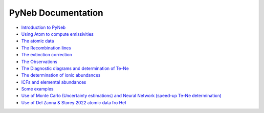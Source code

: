 *************************
PyNeb Documentation
*************************

* `Introduction to PyNeb <Notebooks/PyNeb_manual_1.ipynb>`_
* `Using Atom to compute emissivities <Notebooks/PyNeb_manual_2.ipynb>`_
* `The atomic data <Notebooks/PyNeb_manual_3.ipynb>`_
* `The Recombination lines <Notebooks/PyNeb_manual_4.ipynb>`_
* `The extinction correction <Notebooks/PyNeb_manual_5.ipynb>`_
* `The Observations <Notebooks/PyNeb_manual_6.ipynb>`_
* `The Diagnostic diagrams and determination of Te-Ne <Notebooks/PyNeb_manual_7.ipynb>`_
* `The determination of ionic abundances <Notebooks/PyNeb_manual_7b.ipynb>`_
* `ICFs and elemental abundances <Notebooks/PyNeb_manual_8.ipynb>`_
* `Some examples <Notebooks/Some_examples.ipynb>`_
* `Use of Monte Carlo (Uncertainty estimations) and Neural Network (speed-up Te-Ne determination) <Notebooks/MonteCarlo_and_ANN.ipynb>`_
* `Use of Del Zanna & Storey 2022 atomic data fro HeI <Notebooks/use_HeI_DZS22.ipynb>`_ 
